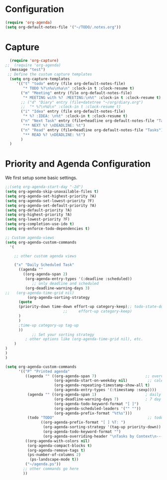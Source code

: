 # -*- mode: org; -*-
* Configuration
#+begin_src emacs-lisp
   (require 'org-agenda)
   (setq org-default-notes-file '("~/TODO/.notes.org"))

#+end_src

#+RESULTS:
| ~/TODO/.notes.org |

* Capture
#+begin_src emacs-lisp
  (require 'org-capture)
;;  (require 'org-agenda)
  (message "test")
 ;; Define the custum capture templates
  (setq org-capture-templates
	 '(("t" "todo" entry (file org-default-notes-file)
	    "* TODO %?\n%u\n%a\n" :clock-in t :clock-resume t)
	   ("m" "Meeting" entry (file org-default-notes-file)
	    "* MEETING with %? :MEETING:\n%t" :clock-in t :clock-resume t)
	   ;; ("d" "Diary" entry (file+datetree "~/org/diary.org")
	   ;;  "* %?\n%U\n" :clock-in t :clock-resume t)
	   ("i" "Idea" entry (file org-default-notes-file)
	    "* %? :IDEA: \n%t" :clock-in t :clock-resume t)
	   ("n" "Next Task" entry (file+headline org-default-notes-file "Tasks")
	    "** NEXT %? \nDEADLINE: %t") 
	   ("n" "Read" entry (file+headline org-default-notes-file "Tasks")
	    "** READ %? \nDEADLINE: %t")
	   )
  )
#+end_src

#+RESULTS:
| t | todo | entry | (file org-default-notes-file) | * TODO %? |

* Priority and Agenda Configuration
We first setup some basic settings.
#+begin_src emacs-lisp
;;(setq org-agenda-start-day "-2d")
(setq org-agenda-skip-unavailable-files t)
(setq org-agenda-set-highest-priority ?A)
(setq org-agenda-set-lowest-priority ?F)
(setq org-agenda-set-default-priority ?A)
(setq org-default-priority ?A)
(setq org-highest-priority ?A)
(setq org-lowest-priority ?F)
(setq org-completion-use-ido t)
(setq org-enforce-todo-dependencies t)
#+end_src

#+RESULTS:
: t


#+begin_src emacs-lisp
;; Custom agenda-views
(setq org-agenda-custom-commands
  '(

    ;; other custom agenda views

    ("x" "Daily Scheduled Task"
      ((agenda "" 
        ((org-agenda-span 2)
         (org-agenda-entry-types '(:deadline :scheduled))
            ;; only deadline and scheduled
         (org-deadline-warning-days 3)
;;	 (org-agenda-time-grid nil)
          (org-agenda-sorting-strategy 
	  (quote 
	  (priority-down time-down effort-up category-keep);; todo-state-down)
                          ;;     effort-up category-keep)
	  )
	  )
	  ;time-up category-up tag-up
	  ))
            ;; Set your sorting strategy
         ; other options like (org-agenda-time-grid nil), etc.
    )
)
)
)
#+end_src

#+RESULTS:
| x | Daily Scheduled Task | ((agenda  ((org-agenda-span 1) (org-agenda-entry-types (quote (:deadline :scheduled))) (org-deadline-warning-days 3) (org-agenda-sorting-strategy (quote (priority-down time-down effort-up category-keep)))))) |

#+begin_src emacs-lisp
(setq org-agenda-custom-commands
      '(("P" "Printed agenda"
         ((agenda "" ((org-agenda-span 7)                      ;; overview of appointments
                      (org-agenda-start-on-weekday nil)         ;; calendar begins today
                      (org-agenda-repeating-timestamp-show-all t)
                      (org-agenda-entry-types '(:timestamp :sexp))))
          (agenda "" ((org-agenda-span 1)                      ; daily agenda
                      (org-deadline-warning-days 7)            ; 7 day advanced warning for deadlines
                      (org-agenda-todo-keyword-format "[ ]")
                      (org-agenda-scheduled-leaders '("" ""))
                      (org-agenda-prefix-format "%t%s")))
          (todo "TODO"                                          ;; todos sorted by context
                ((org-agenda-prefix-format "[ ] %T: ")
                 (org-agenda-sorting-strategy '(tag-up priority-down))
                 (org-agenda-todo-keyword-format "")
                 (org-agenda-overriding-header "\nTasks by Context\n------------------\n"))))
         ((org-agenda-with-colors nil)
          (org-agenda-compact-blocks t)
          (org-agenda-remove-tags t)
          (ps-number-of-columns 2)
           (ps-landscape-mode t))
         ("~/agenda.ps"))
        ;; other commands go here
        ))
#+end_src

#+RESULTS:
| x | Daily Scheduled Task | ((agenda  ((org-agenda-span 1) (org-agenda-entry-types (quote (:Priority))) (org-deadline-warning-days 3) (org-agenda-sorting-strategy (quote ((agenda priority-down time-up category-up tag-up))))))) |
